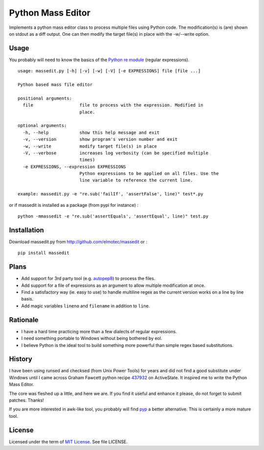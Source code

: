 Python Mass Editor
==================

Implements a python mass editor class to process multiple files using Python
code. The modification(s) is (are) shown on stdout as a diff output. One
can then modify the target file(s) in place with the -w/--write option.

Usage
-----

You probably will need to know the basics of the `Python re module`_ (regular expressions).

::

  usage: massedit.py [-h] [-v] [-w] [-V] [-e EXPRESSIONS] file [file ...]

  Python based mass file editor
  
  positional arguments:
    file                  file to process with the expression. Modified in
                          place.
  
  optional arguments:
    -h, --help            show this help message and exit
    -v, --version         show program's version number and exit
    -w, --write           modify target file(s) in place
    -V, --verbose         increases log verbosity (can be specified multiple
                          times)
    -e EXPRESSIONS, --expression EXPRESSIONS
                          Python expressions to be applied on all files. Use the
                          line variable to reference the current line.
  
  example: massedit.py -e "re.sub('failIf', 'assertFalse', line)" test*.py
  
or if massedit is installed as a package (from pypi for instance) :

::

  python -mmassedit -e "re.sub('assertEquals', 'assertEqual', line)" test.py



Installation
------------

Download massedit.py from http://github.com/elmotec/massedit or :

::
  
  pip install massedit


Plans
-----

- Add support for 3rd party tool (e.g. `autopep8`_) to process the files.
- Add support for a file of expressions as an argument to allow multiple modification at once.
- Find a satisfactory way (ie. easy to use) to handle multiline regex as the current version works on a line by line basis.
- Add magic variables ``lineno`` and ``filename`` in addition to ``line``.


Rationale
---------

- I have a hard time practicing more than a few dialects of regular expressions. 
- I need something portable to Windows without being bothered by eol. 
- I believe Python is the ideal tool to build something more powerful than simple regex based substitutions.


History
-------

I have been using runsed and checksed (from Unix Power Tools) for years and
did not find a good substitute under Windows until I came across Graham 
Fawcett python recipe 437932_ on ActiveState. It inspired me to write the 
Python Mass Editor.

The core was fleshed up a little, and here we are. If you find it useful and
enhance it please, do not forget to submit patches. Thanks!

If you are more interested in awk-like tool, you probably will find pyp_ a
better alternative. This is certainly a more mature tool.


License
-------

Licensed under the term of `MIT License`_. See file LICENSE.



.. _437932: http://code.activestate.com/recipes/437932-pyline-a-grep-like-sed-like-command-line-tool/
.. _Python re module: http://docs.python.org/library/re.html
.. _Pyp: http://code.google.com/p/pyp/
.. _MIT License: http://en.wikipedia.org/wiki/MIT_License
.. _autopep8: http://pypi.python.org/pypi/autopep8
